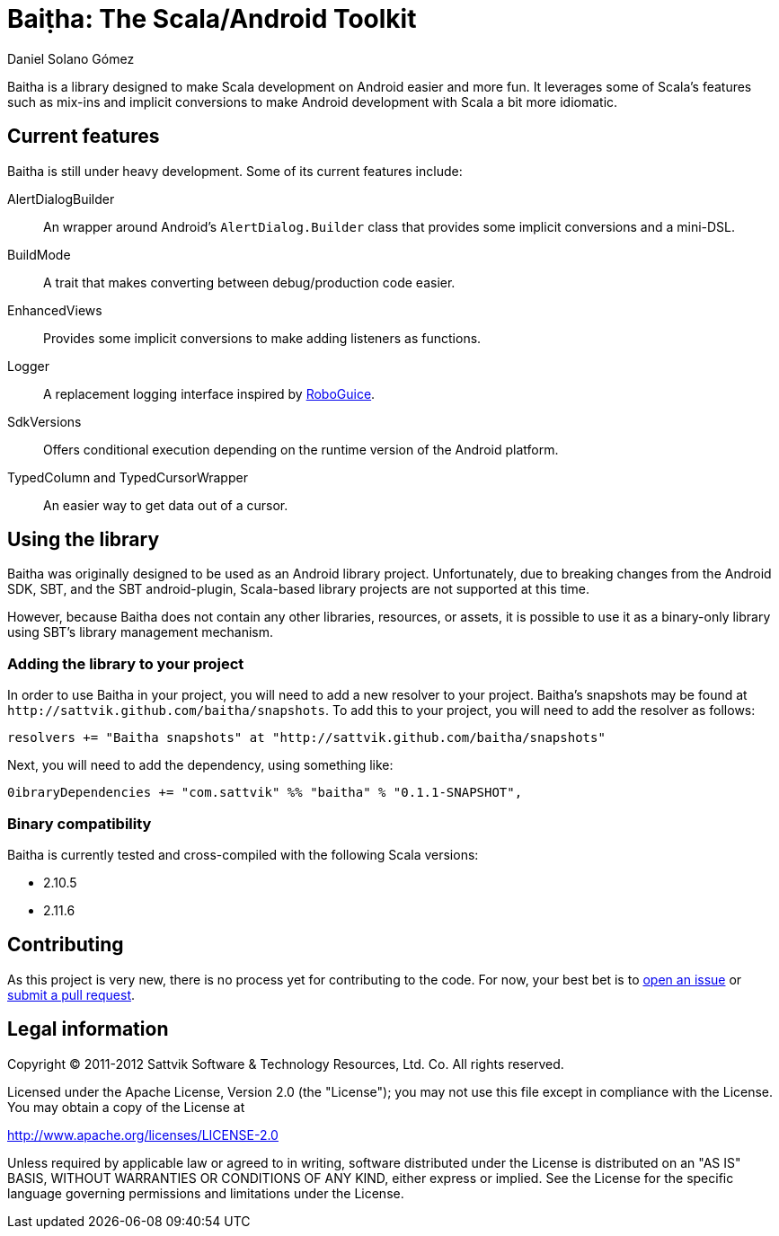 Baiṭha: The Scala/Android Toolkit
=================================
Daniel Solano_Gómez

Baitha is a library designed to make Scala development on Android easier and
more fun.  It leverages some of Scala's features such as mix-ins and implicit
conversions to make Android development with Scala a bit more idiomatic.

== Current features

Baitha is still under heavy development.  Some of its current features include:

AlertDialogBuilder::

  An wrapper around Android's `AlertDialog.Builder` class that provides some
  implicit conversions and a mini-DSL.

BuildMode::

  A trait that makes converting between debug/production code easier.

EnhancedViews::

  Provides some implicit conversions to make adding listeners as functions.

Logger::

  A replacement logging interface inspired by https://code.google.com/p/roboguice/[RoboGuice].

SdkVersions::

  Offers conditional execution depending on the runtime version of the Android
  platform.

TypedColumn and TypedCursorWrapper::

  An easier way to get data out of a cursor.


== Using the library

Baitha was originally designed to be used as an Android library project.
Unfortunately, due to breaking changes from the Android SDK, SBT, and the
SBT android-plugin, Scala-based library projects are not supported at this
time.

However, because Baitha does not contain any other libraries, resources, or
assets, it is possible to use it as a binary-only library using SBT's library
management mechanism.


=== Adding the library to your project

In order to use Baitha in your project, you will need to add a new resolver to
your project.  Baitha's snapshots may be found at
`http://sattvik.github.com/baitha/snapshots`.  To add this to your project, you
will need to add the resolver as follows:

------------------------------------------------------------------------------
resolvers += "Baitha snapshots" at "http://sattvik.github.com/baitha/snapshots"
------------------------------------------------------------------------------

Next, you will need to add the dependency, using something like:

------------------------------------------------------------------------------
0ibraryDependencies += "com.sattvik" %% "baitha" % "0.1.1-SNAPSHOT",
------------------------------------------------------------------------------

=== Binary compatibility

Baitha is currently tested and cross-compiled with the following Scala versions:

* 2.10.5
* 2.11.6

== Contributing

As this project is very new, there is no process yet for contributing to the
code.  For now, your best bet is to
https://github.com/sattvik/baitha/issues[open an issue] or
https://github.com/sattvik/baitha/pulls[submit a pull request].


== Legal information

Copyright © 2011-2012 Sattvik Software & Technology Resources, Ltd. Co.
All rights reserved.

Licensed under the Apache License, Version 2.0 (the "License"); you may not use
this file except in compliance with the License.  You may obtain a copy of the
License at

http://www.apache.org/licenses/LICENSE-2.0

Unless required by applicable law or agreed to in writing, software distributed
under the License is distributed on an "AS IS" BASIS, WITHOUT WARRANTIES OR
CONDITIONS OF ANY KIND, either express or implied.  See the License for the
specific language governing permissions and limitations under the License.


// vim: set spell syntax=asciidoc:
